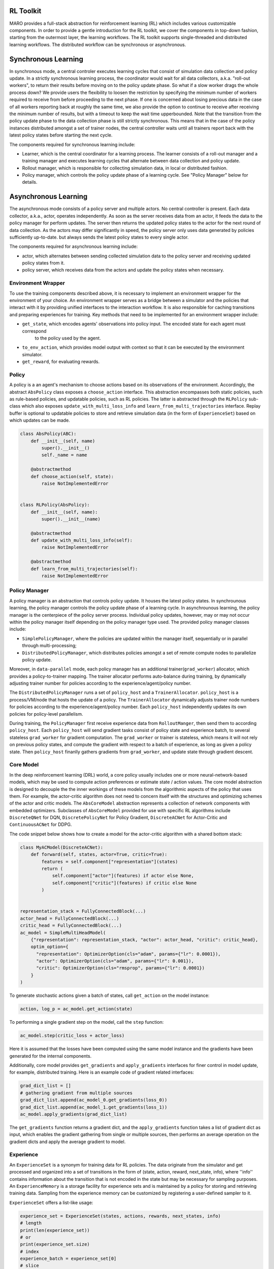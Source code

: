 RL Toolkit
==========

MARO provides a full-stack abstraction for reinforcement learning (RL) which includes various customizable
components. In order to provide a gentle introduction for the RL toolkit, we cover the components in top-down
fashion, starting from the outermost layer, the learning workflows. The RL toolkit supports single-threaded and
distributed learning workflows. The distributed workflow can be synchronous or asynchronous.


Synchronous Learning
====================

In synchronous mode, a central controler executes learning cycles that consist of simulation data collection and
policy update. In a strictly synchronous learning process, the coordinator would wait for all data collectors,
a.k.a. "roll-out workers", to return their results before moving on to the policy update phase. So what if a slow
worker drags the whole process down? We provide users the flexibility to loosen the restriction by specifying the
minimum number of workers required to receive from before proceeding to the next phase. If one is concerned about
losing precious data in the case of all workers reporting back at roughly the same time, we also provide the option
to continue to receive after receiving the minimum number of results, but with a timeout to keep the wait time
upperbounded. Note that the transition from the policy update phase to the data collection phase is still strictly
synchronous. This means that in the case of the policy instances distributed amongst a set of trainer nodes, the
central controller waits until all trainers report back with the latest policy states before starting the next
cycle.


The components required for synchronous learning include:

* Learner, which is the central coordinator for a learning process. The learner consists of a roll-out manager and
  a training manager and executes learning cycles that alternate between data collection and policy update.
* Rollout manager, which is responsible for collecting simulation data, in local or distributed fashion.
* Policy manager, which controls the policy update phase of a learning cycle. See "Policy Manager" below for details.


.. image:: ../images/rl/learner.svg
   :target: ../images/rl/learner.svg
   :alt: Overview


.. image:: ../images/rl/rollout_manager.svg
   :target: ../images/rl/rollout_manager.svg
   :alt: Overview


Asynchronous Learning
=====================

The asynchronous mode consists of a policy server and multiple actors. No central controller is present. Each data collector,
a.k.a., actor, operates independently. As soon as the server receives data from an actor, it feeds the data to the policy
manager for perform updates. The server then returns the updated policy states to the actor for the next round of data collection.
As the actors may differ significantly in speed, the policy server only uses data generated by policies sufficiently up-to-date.
but always sends the latest policy states to every single actor.

The components required for asynchronous learning include:

* actor, which alternates between sending collected simulation data to the policy server and receiving updated 
  policy states from it.
* policy server, which receives data from the actors and update the policy states when necessary.


Environment Wrapper
-------------------

To use the training components described above, it is necessary to implement an environment wrapper for the environment of
your choice. An environment wrapper serves as a bridge between a simulator and the policies that interact with it by providing
unified interfaces to the interaction workflow. It is also responsible for caching transitions and preparing experiences for
training. Key methods that need to be implemented for an environment wrapper include:

* ``get_state``, which encodes agents' observations into policy input. The encoded state for each agent must correspond
    to the policy used by the agent.
* ``to_env_action``, which provides model output with context so that it can be executed by the environment simulator.
* ``get_reward``, for evaluating rewards.

.. image:: ../images/rl/env_wrapper.svg
   :target: ../images/rl/env_wrapper.svg
   :alt: Environment Wrapper


Policy
------

A policy is a an agent's mechanism to choose actions based on its observations of the environment.
Accordingly, the abstract ``AbsPolicy`` class exposes a ``choose_action`` interface. This abstraction encompasses
both static policies, such as rule-based policies, and updatable policies, such as RL policies. The latter is
abstracted through the ``RLPolicy`` sub-class which also exposes ``update_with_multi_loss_info`` and
``learn_from_multi_trajectories`` interface. Replay buffer is optional to updatable policies to store and
retrieve simulation data (in the form of ``ExperienceSet``) based on which updates can be made.


.. code-block:: python

  class AbsPolicy(ABC):
      def __init__(self, name)
          super().__init__()
          self._name = name

      @abstractmethod
      def choose_action(self, state):
          raise NotImplementedError


  class RLPolicy(AbsPolicy):
      def __init__(self, name):
          super().__init__(name)

      @abstractmethod
      def update_with_multi_loss_info(self):
          raise NotImplementedError

      @abstractmethod
      def learn_from_multi_trajectories(self):
          raise NotImplementedError

Policy Manager
--------------

A policy manager is an abstraction that controls policy update. It houses the latest policy states.
In synchrounous learning, the policy manager controls the policy update phase of a learning cycle.
In asynchrounous learning, the policy manager is the centerpiece of the policy server process. 
Individual policy updates, however, may or may not occur within the policy manager itself depending
on the policy manager type used. The provided policy manager classes include:

* ``SimplePolicyManager``, where the policies are updated within the manager itself, sequentially or in parallel through multi-processing;
* ``DistributedPolicyManager``, which distributes policies amongst a set of remote compute nodes to parallelize policy update.

Moreover, in ``data-parallel`` mode, each policy manager has an additional trainer(``grad_worker``)
allocator, which provides a policy-to-trainer mapping. The trainer allocator performs auto-balance
during training, by dynamically adjusting trainer number for policies according to the
experience/agent/policy number.

.. image:: ../images/rl/policy_manager.svg
    :target: ../images/rl/policy_manager.svg
    :alt: RL Overview

The ``DistributedPolicyManager`` runs a set of ``policy_host`` and a ``TrainerAllocator``.
``policy_host`` is a process/VM/node that hosts the update of a policy. The ``TrainerAllocator``
dynamically adjusts trainer node numbers for policies according to the experience/agent/policy
number. Each ``policy_host`` independently updates its own policies for policy-level parallelism. 

During training, the ``PolicyManager`` first receive experience data from ``RolloutManger``,
then send them to according ``policy_host``. Each ``policy_host`` will send gradient tasks consist
of policy state and experience batch, to several stateless ``grad_worker`` for gradient computation.
The ``grad_worker`` or trainer is stateless, which means it will not rely on previous policy states,
and compute the gradient with respect to a batch of experience, as long as given a policy state.
Then ``policy_host`` finanlly gathers gradients from ``grad_worker``, and update state through
gradient descent.

Core Model
----------

In the deep reinforcement learning (DRL) world, a core policy usually includes one or more neural-network-based models,
which may be used to compute action preferences or estimate state / action values. The core model abstraction is designed
to decouple the the inner workings of these models from the algorithmic aspects of the policy that uses them. For example,
the actor-critic algorithm does not need to concern itself with the structures and optimizing schemes of the actor and
critic models. The ``AbsCoreModel`` abstraction represents a collection of network components with embedded optimizers.
Subclasses of ``AbsCoreModel`` provided for use with specific RL algorithms include ``DiscreteQNet`` for DQN, ``DiscretePolicyNet``
for Policy Gradient, ``DiscreteACNet`` for Actor-Critic and ``ContinuousACNet`` for DDPG.

The code snippet below shows how to create a model for the actor-critic algorithm with a shared bottom stack:

.. code-block:: python

  class MyACModel(DiscreteACNet):
      def forward(self, states, actor=True, critic=True):
          features = self.component["representation"](states)
          return (
              self.component["actor"](features) if actor else None,
              self.component["critic"](features) if critic else None
          )


  representation_stack = FullyConnectedBlock(...)
  actor_head = FullyConnectedBlock(...)
  critic_head = FullyConnectedBlock(...)
  ac_model = SimpleMultiHeadModel(
      {"representation": representation_stack, "actor": actor_head, "critic": critic_head},
      optim_option={
        "representation": OptimizerOption(cls="adam", params={"lr": 0.0001}),
        "actor": OptimizerOption(cls="adam", params={"lr": 0.001}),
        "critic": OptimizerOption(cls="rmsprop", params={"lr": 0.0001})  
      }
  )

To generate stochastic actions given a batch of states, call ``get_action`` on the model instance: 

.. code-block:: python

  action, log_p = ac_model.get_action(state)

To performing a single gradient step on the model, call the ``step`` function: 

.. code-block:: python

  ac_model.step(critic_loss + actor_loss)

Here it is assumed that the losses have been computed using the same model instance and the gradients have
been generated for the internal components.  

Additionally, core model provides ``get_gradients`` and ``apply_gradients`` interfaces for finer control in
model update, for example, distributed training. Here is an example code of gradient related interfaces:

.. code-block:: python

    grad_dict_list = []
    # gathering gradient from multiple sources
    grad_dict_list.append(ac_model_0.get_gradients(loss_0))
    grad_dict_list.append(ac_model_1.get_gradients(loss_1))
    ac_model.apply_gradients(grad_dict_list)

The ``get_gradients`` function returns a gradient dict, and the ``apply_gradients`` function takes a list of
gradient dict as input, which enables the gradient gathering from single or multiple sources, then performs
an average operation on the gradient dicts and apply the average gradient to model.

Experience
----------

An ``ExperienceSet`` is a synonym for training data for RL policies. The data originate from the simulator and
get processed and organized into a set of transitions in the form of (state, action, reward, next_state, info),
where ''info'' contains information about the transition that is not encoded in the state but may be necessary
for sampling purposes. An ``ExperienceMemory`` is a storage facility for experience sets and is maintained by
a policy for storing and retrieving training data. Sampling from the experience memory can be customized by 
registering a user-defined sampler to it.  

``ExperienceSet`` offers a list-like usage:

.. code-block:: python

    experience_set = ExperienceSet(states, actions, rewards, next_states, info)
    # length
    print(len(experience_set))
    # or
    print(experience_set.size)
    # index
    experience_batch = experience_set[0]
    # slice
    experience_batch = experience_set[0:5]
    # slice with stride
    experience_batch = experience_set[0:20:5]
    # extend
    experience_set.extend(experience_batch)

Exploration
-----------

Some RL algorithms such as DQN and DDPG require explicit exploration governed by a set of parameters. The
``AbsExploration`` class is designed to cater to these needs. Simple exploration schemes, such as ``EpsilonGreedyExploration`` for discrete action space
and ``UniformNoiseExploration`` and ``GaussianNoiseExploration`` for continuous action space, are provided in
the toolkit.

As an example, the exploration for DQN may be carried out with the aid of an ``EpsilonGreedyExploration``:

.. code-block:: python

  exploration = EpsilonGreedyExploration(num_actions=10)
  greedy_action = q_net.get_action(state)
  exploration_action = exploration(greedy_action)
